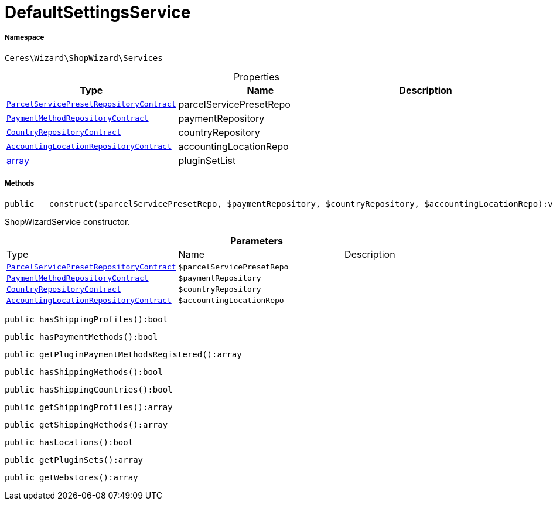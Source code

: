 :table-caption!:
:example-caption!:
:source-highlighter: prettify
:sectids!:
[[ceres__defaultsettingsservice]]
= DefaultSettingsService





===== Namespace

`Ceres\Wizard\ShopWizard\Services`





.Properties
|===
|Type |Name |Description

| xref:stable7@interface::Order.adoc#order_contracts_parcelservicepresetrepositorycontract[`ParcelServicePresetRepositoryContract`]
    |parcelServicePresetRepo
    |
| xref:stable7@interface::Payment.adoc#payment_contracts_paymentmethodrepositorycontract[`PaymentMethodRepositoryContract`]
    |paymentRepository
    |
| xref:stable7@interface::Order.adoc#order_contracts_countryrepositorycontract[`CountryRepositoryContract`]
    |countryRepository
    |
| xref:stable7@interface::Accounting.adoc#accounting_contracts_accountinglocationrepositorycontract[`AccountingLocationRepositoryContract`]
    |accountingLocationRepo
    |
|link:http://php.net/array[array^]
    |pluginSetList
    |
|===


===== Methods

[source%nowrap, php]
----

public __construct($parcelServicePresetRepo, $paymentRepository, $countryRepository, $accountingLocationRepo):void

----







ShopWizardService constructor.

.*Parameters*
|===
|Type |Name |Description
| xref:stable7@interface::Order.adoc#order_contracts_parcelservicepresetrepositorycontract[`ParcelServicePresetRepositoryContract`]
a|`$parcelServicePresetRepo`
|

| xref:stable7@interface::Payment.adoc#payment_contracts_paymentmethodrepositorycontract[`PaymentMethodRepositoryContract`]
a|`$paymentRepository`
|

| xref:stable7@interface::Order.adoc#order_contracts_countryrepositorycontract[`CountryRepositoryContract`]
a|`$countryRepository`
|

| xref:stable7@interface::Accounting.adoc#accounting_contracts_accountinglocationrepositorycontract[`AccountingLocationRepositoryContract`]
a|`$accountingLocationRepo`
|
|===


[source%nowrap, php]
----

public hasShippingProfiles():bool

----









[source%nowrap, php]
----

public hasPaymentMethods():bool

----









[source%nowrap, php]
----

public getPluginPaymentMethodsRegistered():array

----









[source%nowrap, php]
----

public hasShippingMethods():bool

----









[source%nowrap, php]
----

public hasShippingCountries():bool

----









[source%nowrap, php]
----

public getShippingProfiles():array

----









[source%nowrap, php]
----

public getShippingMethods():array

----









[source%nowrap, php]
----

public hasLocations():bool

----









[source%nowrap, php]
----

public getPluginSets():array

----









[source%nowrap, php]
----

public getWebstores():array

----









